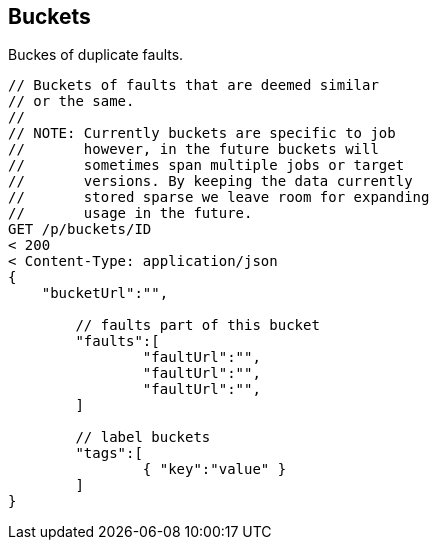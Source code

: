 
== Buckets

Buckes of duplicate faults.

[source,java]
----
// Buckets of faults that are deemed similar
// or the same.
//
// NOTE: Currently buckets are specific to job
//       however, in the future buckets will
//       sometimes span multiple jobs or target
//       versions. By keeping the data currently
//       stored sparse we leave room for expanding
//       usage in the future.
GET /p/buckets/ID
< 200 
< Content-Type: application/json
{
    "bucketUrl":"",
	
	// faults part of this bucket
	"faults":[
		"faultUrl":"",
		"faultUrl":"",
		"faultUrl":"",
	]
	
	// label buckets
	"tags":[
		{ "key":"value" }
	]
}
----
